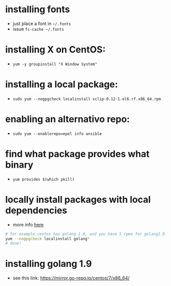 * installing fonts

  - just place a font in =~/.fonts=
  - issue =fc-cache ~/.fonts=

* installing X on CentOS:

- =yum -y groupinstall "X Window System"=

* installing a local package:

- =sudo yum --nogpgcheck localinstall xclip-0.12-1.el6.rf.x86_64.rpm=

* enabling an alternativo repo:

- =sudo yum --enablerepo=epel info ansible=
* find what package provides what binary

- =yum provides $(which pkill)=
* locally install packages with local dependencies
  - more info [[https://stackoverflow.com/a/16406806/4921402][here]]
#+BEGIN_SRC sh
# for example centos has golang-1.6, and you have 5 rpms for golang1.9: golang-src, golan-bin, blah in the current folder
yum --nogpgcheck localinstall golang*
# done!
#+END_SRC
* installing golang 1.9
  - see this link: https://mirror.go-repo.io/centos/7/x86_64/